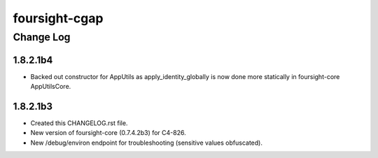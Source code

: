 ==============
foursight-cgap
==============


----------
Change Log
----------


1.8.2.1b4
=========
* Backed out constructor for AppUtils as apply_identity_globally
  is now done more statically in foursight-core AppUtilsCore.


1.8.2.1b3
=========
* Created this CHANGELOG.rst file.
* New version of foursight-core (0.7.4.2b3) for C4-826.
* New /debug/environ endpoint for troubleshooting (sensitive values obfuscated).
